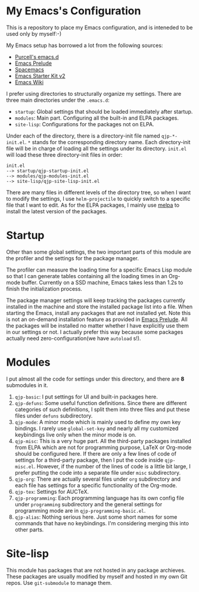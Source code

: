 * My Emacs's Configuration
This is a repository to place my Emacs configuration, and is inteneded to be
used only by myself:-)

My Emacs setup has borrowed a lot from the following sources:
- [[https://github.com/purcell/emacs.d][Purcell's emacs.d]]
- [[https://github.com/bbatsov/prelude][Emacs Prelude]]
- [[https://github.com/syl20bnr/spacemacs][Spacemacs]]
- [[https://github.com/technomancy/emacs-starter-kit/tree/v2][Emacs Starter Kit v2]]
- [[http://emacswiki.org/][Emacs Wiki]]

I prefer using directories to structurally organize my settings.
There are three main directories under the =.emacs.d=:
- =startup=: Global settings that should be loaded immediately after startup.
- =modules=: Main part. Configuring all the built-in and ELPA packages.
- =site-lisp=: Configurations for the packages not on ELPA.

Under each of the directory, there is a directory-init file named
=qjp-*-init.el=. =*= stands for the corresponding directory name. Each
directory-init file will be in charge of loading all the settings under its
directory. =init.el= will load these three directory-init files in order:
#+BEGIN_EXAMPLE
init.el
--> startup/qjp-startup-init.el
--> modules/qjp-modules-init.el
--> site-lisp/qjp-site-lisp-init.el
#+END_EXAMPLE

There are many files in different levels of the directory tree, so when I want
to modify the settings, I use =helm-projectile= to quickly switch to a specific
file that I want to edit. As for the ELPA packages, I mainly use [[http://melpa.org][melpa]] to
install the latest version of the packages.

* Startup
Other than some global settings, the two important parts of this module are the
profiler and the settings for the package manager.

The profiler can measure the loading time for a specific Emacs Lisp module so
that I can generate tables containing all the loading times in an Org-mode
buffer. Currently on a SSD machine, Emacs takes less than 1.2s to finish the
initialization process.

The package manager settings will keep tracking the packages currently installed
in the machine and store the installed package list into a file. When starting
the Emacs, install any packages that are not installed yet. Note this is not an
on-demand installation feature as provided in [[https://github.com/bbatsov/prelude][Emacs Prelude]]. All the packages
will be installed no matter whether I have explicitly use them in our settings
or not. I actually prefer this way because some packages actually need
zero-configuration(we have =autoload= s!).

* Modules
I put almost all the code for settings under this directory, and there are *8*
submodules in it.
1. =qjp-basic=: I put settings for UI and built-in packages here.
2. =qjp-defuns=: Some useful function definitions. Since there are different
   categories of such definitions, I split them into three files and put these
   files under =defuns= subdirectory.
3. =qjp-mode=: A minor mode which is mainly used to define my own key bindings.
   I rarely use =global-set-key= and nearly all my customized keybindings live
   only when the minor mode is on.
4. =qjp-misc=: This is a very huge part. All the third-party packages installed
   from ELPA which are not for programming purpose, LaTeX or Org-mode should be
   configured here. If there are only a few lines of code of settings for a
   third-party package, then I put the code inside =qjp-misc.el=. However, if
   the number of the lines of code is a little bit large, I prefer putting the
   code into a separate file under =misc= subdirectory.
5. =qjp-org=: There are actually several files under =org= subdirectory and each
   file has settings for a specific functionality of the Org-mode.
6. =qjp-tex=: Settings for AUCTeX.
7. =qjp-programming=: Each programming language has its own config file under
   =programming= subdirectory and the general settings for programming mode are
   in =qjp-programming-basic.el=.
8. =qjp-alias=: Nothing serious here. Just some short names for some commands
   that have no keybindings. I'm considering merging this into other parts.

* Site-lisp
This module has packages that are not hosted in any package archieves. These
packages are usually modified by myself and hosted in my own Git repos. Use
=git-submodule= to manage them.
